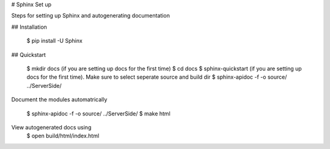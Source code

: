 # Sphinx Set up

Steps for setting up Sphinx and autogenerating documentation

## Installation

    $ pip install -U Sphinx

## Quickstart

    $ mkdir docs (if you are setting up docs for the first time)
    $ cd docs
    $ sphinx-quickstart (if you are setting up docs for the first time). Make sure to select seperate source and build dir
    $ sphinx-apidoc -f -o source/ ../Server\ Side/


Document the modules automatrically

    $ sphinx-apidoc -f -o source/ ../Server\ Side/
    $ make html

View autogenerated docs using
    $ open build/html/index.html

